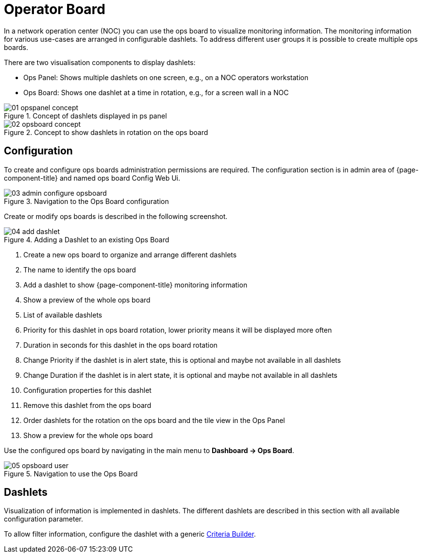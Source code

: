 
[[ops-board]]
= Operator Board

In a network operation center (NOC) you can use the ops board to visualize monitoring information.
The monitoring information for various use-cases are arranged in configurable dashlets.
To address different user groups it is possible to create multiple ops boards.

There are two visualisation components to display dashlets:

 * Ops Panel: Shows multiple dashlets on one screen, e.g., on a NOC operators workstation
 * Ops Board: Shows one dashlet at a time in rotation, e.g., for a screen wall in a NOC

.Concept of dashlets displayed in ps panel
image::webui/opsboard/01_opspanel-concept.png[]

.Concept to show dashlets in rotation on the ops board
image::webui/opsboard/02_opsboard-concept.png[]

== Configuration

To create and configure ops boards administration permissions are required.
The configuration section is in admin area of {page-component-title} and named ops board Config Web Ui.

.Navigation to the Ops Board configuration
image::webui/opsboard/03_admin-configure-opsboard.png[]

Create or modify ops boards is described in the following screenshot.

.Adding a Dashlet to an existing Ops Board
image::webui/opsboard/04_add-dashlet.png[]

 . Create a new ops board to organize and arrange different dashlets
 . The name to identify the ops board
 . Add a dashlet to show {page-component-title} monitoring information
 . Show a preview of the whole ops board
 . List of available dashlets
 . Priority for this dashlet in ops board rotation, lower priority means it will be displayed more often
 . Duration in seconds for this dashlet in the ops board rotation
 . Change Priority if the dashlet is in alert state, this is optional and maybe not available in all dashlets
 . Change Duration if the dashlet is in alert state, it is optional and maybe not available in all dashlets
 . Configuration properties for this dashlet
 . Remove this dashlet from the ops board
 . Order dashlets for the rotation on the ops board and the tile view in the Ops Panel
 . Show a preview for the whole ops board

Use the configured ops board by navigating in the main menu to *Dashboard -> Ops Board*.

.Navigation to use the Ops Board
image::webui/opsboard/05_opsboard-user.png[]

== Dashlets

Visualization of information is implemented in dashlets.
The different dashlets are described in this section with all available configuration parameter.

To allow filter information, configure the dashlet with a generic <<webui/opsboard/criteria-builder.adoc#webui-opsboard-criteria-builder,Criteria Builder>>.
